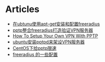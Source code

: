 * Articles
+ [[http://www.cnblogs.com/klobohyz/archive/2012/02/01/2334811.html][在ubtunu使用apt-get安装和配置freeradius]]
+ [[http://www.cnblogs.com/klobohyz/archive/2012/02/04/2338675.html][pptp整合freeradius打造验证VPN服务器]]
+ [[https://www.digitalocean.com/community/tutorials/how-to-setup-your-own-vpn-with-pptp][How To Setup Your Own VPN With PPTP]]
+ [[http://www.cnblogs.com/youlechang123/archive/2011/09/29/2195013.html][ubuntu安装pptpd来架设VPN服务器]]
+ [[http://www.zhukun.net/archives/7406][CentOS下给pptp限速]]
+ [[https://github.com/ljcqx/LinuxRecord/blob/master/wiki/freeradius.wiki][freeradius 的一些配置]]
